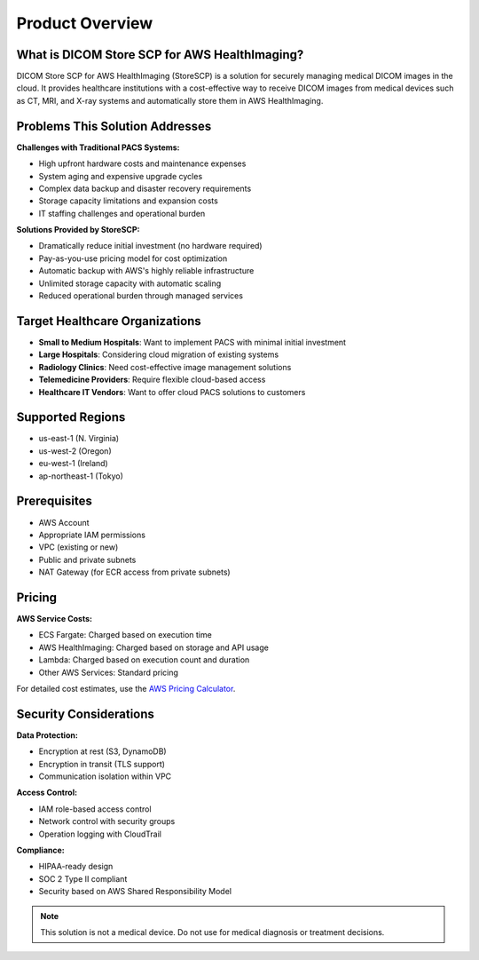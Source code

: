 Product Overview
================

What is DICOM Store SCP for AWS HealthImaging?
-----------------------------------------------

DICOM Store SCP for AWS HealthImaging (StoreSCP) is a solution for securely managing medical DICOM images in the cloud. It provides healthcare institutions with a cost-effective way to receive DICOM images from medical devices such as CT, MRI, and X-ray systems and automatically store them in AWS HealthImaging.

Problems This Solution Addresses
--------------------------------

**Challenges with Traditional PACS Systems:**

- High upfront hardware costs and maintenance expenses
- System aging and expensive upgrade cycles
- Complex data backup and disaster recovery requirements
- Storage capacity limitations and expansion costs
- IT staffing challenges and operational burden

**Solutions Provided by StoreSCP:**

- Dramatically reduce initial investment (no hardware required)
- Pay-as-you-use pricing model for cost optimization
- Automatic backup with AWS's highly reliable infrastructure
- Unlimited storage capacity with automatic scaling
- Reduced operational burden through managed services

Target Healthcare Organizations
-------------------------------

- **Small to Medium Hospitals**: Want to implement PACS with minimal initial investment
- **Large Hospitals**: Considering cloud migration of existing systems
- **Radiology Clinics**: Need cost-effective image management solutions
- **Telemedicine Providers**: Require flexible cloud-based access
- **Healthcare IT Vendors**: Want to offer cloud PACS solutions to customers

Supported Regions
-----------------

- us-east-1 (N. Virginia)
- us-west-2 (Oregon)
- eu-west-1 (Ireland)
- ap-northeast-1 (Tokyo)

Prerequisites
-------------

- AWS Account
- Appropriate IAM permissions
- VPC (existing or new)
- Public and private subnets
- NAT Gateway (for ECR access from private subnets)

Pricing
-------

**AWS Service Costs:**

- ECS Fargate: Charged based on execution time
- AWS HealthImaging: Charged based on storage and API usage
- Lambda: Charged based on execution count and duration
- Other AWS Services: Standard pricing

For detailed cost estimates, use the `AWS Pricing Calculator <https://calculator.aws>`_.

Security Considerations
-----------------------

**Data Protection:**

- Encryption at rest (S3, DynamoDB)
- Encryption in transit (TLS support)
- Communication isolation within VPC

**Access Control:**

- IAM role-based access control
- Network control with security groups
- Operation logging with CloudTrail

**Compliance:**

- HIPAA-ready design
- SOC 2 Type II compliant
- Security based on AWS Shared Responsibility Model

.. note::
   This solution is not a medical device. Do not use for medical diagnosis or treatment decisions.